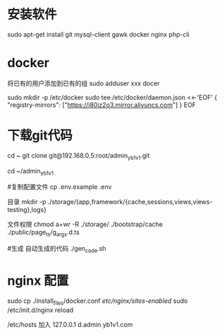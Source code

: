 * 安装软件
  sudo apt-get install git   mysql-client gawk  docker nginx php-cli
* docker 
     将已有的用户添加到已有的组
    sudo  adduser xxx docer 
     
sudo mkdir -p /etc/docker
sudo tee /etc/docker/daemon.json <<-'EOF'
{
  "registry-mirrors": ["https://i80iz2o3.mirror.aliyuncs.com"]
}
EOF


 
* 下载git代码
  cd ~
  git clone    git@192.168.0.5:root/admin_yb1v1.git


  cd ~/admin_yb1v1

  #复制配置文件
  cp .env.example .env


  目录
  mkdir  -p ./storage/{app,framework/{cache,sessions,views,views-testing},logs}

  文件权限
  chmod a+wr -R ./storage/ ./bootstrap/cache ./public/page_ts/g_args.d.ts

  #生成 自动生成的代码
  ./gen_code.sh


* nginx 配置
  sudo cp ./install_files/docker.conf /etc/nginx/sites-enabled/
  sudo /etc/init.d/nginx reload

  /etc/hosts 加入
 127.0.0.1  d.admin.yb1v1.com
